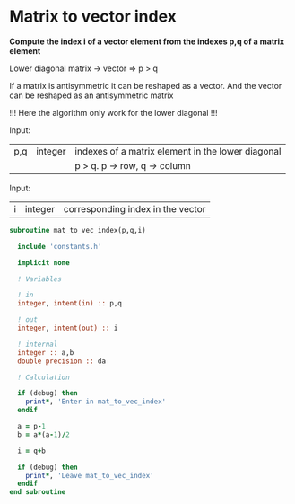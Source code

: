 * Matrix to vector index

*Compute the index i of a vector element from the indexes p,q of a
matrix element*

Lower diagonal matrix -> vector
=> p > q

If a matrix is antisymmetric it can be reshaped as a vector. And the
vector can be reshaped as an antisymmetric matrix

\begin{align*}
\begin{pmatrix}
0 & -1 & -2 & -4 \\
1 & 0  & -3 & -5 \\
2 & 3 & 0  & -6  \\
4 & 5 & 6 & 0
\end{pmatrix}
\Leftrightarrow
\begin{pmatrix}
1 & 2 & 3 & 4 & 5 & 6
\end{pmatrix}
\end{align*}

!!! Here the algorithm only work for the lower diagonal !!!

Input:
| p,q | integer | indexes of a matrix element in the lower diagonal |
|     |         | p > q. p -> row, q -> column                      |

Input:
| i | integer | corresponding index in the vector |

#+BEGIN_SRC f90 :comments org :tangle org_mat_to_vec_index.irp.f
subroutine mat_to_vec_index(p,q,i)

  include 'constants.h'

  implicit none
  
  ! Variables
  
  ! in
  integer, intent(in) :: p,q
  
  ! out
  integer, intent(out) :: i 

  ! internal
  integer :: a,b
  double precision :: da

  ! Calculation
 
  if (debug) then
    print*, 'Enter in mat_to_vec_index'
  endif

  a = p-1
  b = a*(a-1)/2
  
  i = q+b

  if (debug) then
    print*, 'Leave mat_to_vec_index'
  endif
end subroutine
#+END_SRC

